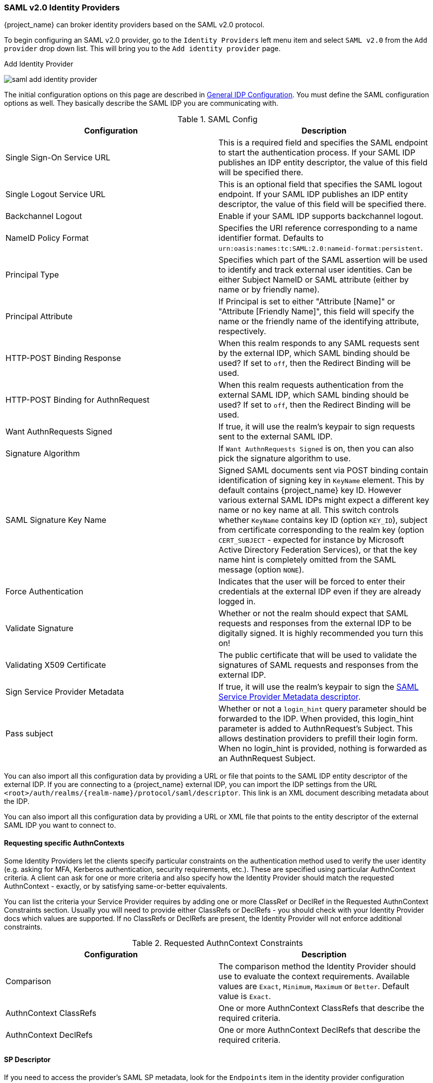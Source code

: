 
=== SAML v2.0 Identity Providers

{project_name} can broker identity providers based on the SAML v2.0 protocol.

To begin configuring an SAML v2.0 provider, go to the `Identity Providers` left menu item
and select `SAML v2.0` from the `Add provider` drop down list.  This will bring you to the `Add identity provider` page.

.Add Identity Provider
image:{project_images}/saml-add-identity-provider.png[]

The initial configuration options on this page are described in <<_general-idp-config, General IDP Configuration>>.
You must define the SAML configuration options as well.  They basically describe the SAML IDP you are communicating with.

.SAML Config
|===
|Configuration|Description

|Single Sign-On Service URL
|This is a required field and specifies the SAML endpoint to start the authentication process.  If your SAML IDP publishes an IDP entity descriptor, the value of
 this field will be specified there.

|Single Logout Service URL
|This is an optional field that specifies the SAML logout endpoint. If your SAML IDP publishes an IDP entity descriptor, the value of
 this field will be specified there.
 
|Backchannel Logout
|Enable if your SAML IDP supports backchannel logout.

|NameID Policy Format
|Specifies the URI reference corresponding to a name identifier format. Defaults to `urn:oasis:names:tc:SAML:2.0:nameid-format:persistent`.

|Principal Type
|Specifies which part of the SAML assertion will be used to identify and track external user identities. Can be either Subject NameID or SAML attribute (either by name or by friendly name).

|Principal Attribute
|If Principal is set to either "Attribute [Name]" or "Attribute [Friendly Name]", this field will specify the name or the friendly name of the identifying attribute, respectively.

|HTTP-POST Binding Response
|When this realm responds to any SAML requests sent by the external IDP, which SAML binding should be used?  If set to `off`, then the Redirect Binding will be used.

|HTTP-POST Binding for AuthnRequest
|When this realm requests authentication from the external SAML IDP, which SAML binding should be used?  If set to `off`, then the Redirect Binding will be used.

|Want AuthnRequests Signed
|If true, it will use the realm's keypair to sign requests sent to the external SAML IDP.

|Signature Algorithm
|If `Want AuthnRequests Signed` is on, then you can also pick the signature algorithm to use.

|SAML Signature Key Name
|Signed SAML documents sent via POST binding contain identification of signing key in `KeyName`
 element. This by default contains {project_name} key ID. However various external SAML IDPs might
 expect a different key name or no key name at all. This switch controls whether `KeyName`
 contains key ID (option `KEY_ID`), subject from certificate corresponding to the realm key
 (option `CERT_SUBJECT` - expected for instance by Microsoft Active Directory Federation
 Services), or that the key name hint is completely omitted from the SAML message (option `NONE`).

|Force Authentication
|Indicates that the user will be forced to enter their credentials at the external IDP even if they are already logged in.

|Validate Signature
|Whether or not the realm should expect that SAML requests and responses from the external IDP to be digitally signed.  It is highly recommended you turn this on!

|Validating X509 Certificate
|The public certificate that will be used to validate the signatures of SAML requests and responses from the external IDP.

|Sign Service Provider Metadata
|If true, it will use the realm's keypair to sign the <<_identity_broker_saml_sp_descriptor, SAML Service Provider Metadata descriptor>>.

|Pass subject
|Whether or not a `login_hint` query parameter should be forwarded to the IDP. When provided, this login_hint parameter is added to AuthnRequest's Subject. This allows destination providers to prefill their login form. When no login_hint is provided, nothing is forwarded as an AuthnRequest Subject.
|===


You can also import all this configuration data by providing a URL or file that points to the SAML IDP entity descriptor of the external IDP.
If you are connecting to a {project_name} external IDP, you can import the IDP settings from the URL `<root>/auth/realms/{realm-name}/protocol/saml/descriptor`.
This link is an XML document describing metadata about the IDP.


You can also import all this configuration data by providing a URL or XML file that points to the entity descriptor of the external SAML IDP you want to connect to.

[[_identity_broker_saml_requested_authncontext]]
==== Requesting specific AuthnContexts
Some Identity Providers let the clients specify particular constraints on the authentication method used to verify the user identity (e.g. asking for MFA, Kerberos authentication, security requirements, etc.). These are specified using particular AuthnContext criteria. A client can ask for one or more criteria and also specify how the Identity Provider should match the requested AuthnContext - exactly, or by satisfying same-or-better equivalents.

You can list the criteria your Service Provider requires by adding one or more ClassRef or DeclRef in the Requested AuthnContext Constraints section. Usually you will need to provide either ClassRefs or DeclRefs - you should check with your Identity Provider docs which values are supported. If no ClassRefs or DeclRefs are present, the Identity Provider will not enforce additional constraints.

.Requested AuthnContext Constraints
|===
|Configuration|Description

|Comparison
|The comparison method the Identity Provider should use to evaluate the context requirements. Available values are `Exact`, `Minimum`, `Maximum` or `Better`. Default value is `Exact`.

|AuthnContext ClassRefs
|One or more AuthnContext ClassRefs that describe the required criteria.

|AuthnContext DeclRefs
|One or more AuthnContext DeclRefs that describe the required criteria.
|===

[[_identity_broker_saml_sp_descriptor]]
==== SP Descriptor

If you need to access the provider's SAML SP metadata, look for the `Endpoints` item in the identity provider configuration settings. It contains a link called 
`SAML 2.0 Service Provider Metadata` that generates the SAML entity descriptor for the Service Provider. You can either download it or copy its URL and then import it in the remote Identity Provider.

This metadata is also available publicly by going to the URL:

[source]
----
http[s]://{host:port}/auth/realms/{realm-name}/broker/{broker-alias}/endpoint/descriptor
----

Make sure to save any configuration changes before accessing the descriptor or they will not be reflected in the metadata.
Some metadata attributes values are common across all Identity Providers. These attributes can be configured per realm in a separate tab(SAML metadata extension tab) of the realm configuration panel. 

[[_identity_broker_saml_login_hint]]
==== Send Subject in SAML requests

By default, a social button pointing to a SAML Identity Provider redirects the user to a login URL:

[source]
----
http[s]://{host:port}/auth/realms/${realm-name}/broker/{broker-alias}/login
----

Adding a query parameter named `login_hint` to this URL will add its value to SAML request as a Subject attribute. When this query parameter is absent or left empty, no subject will be added to the request.

"Pass subject" option must be enabled.
